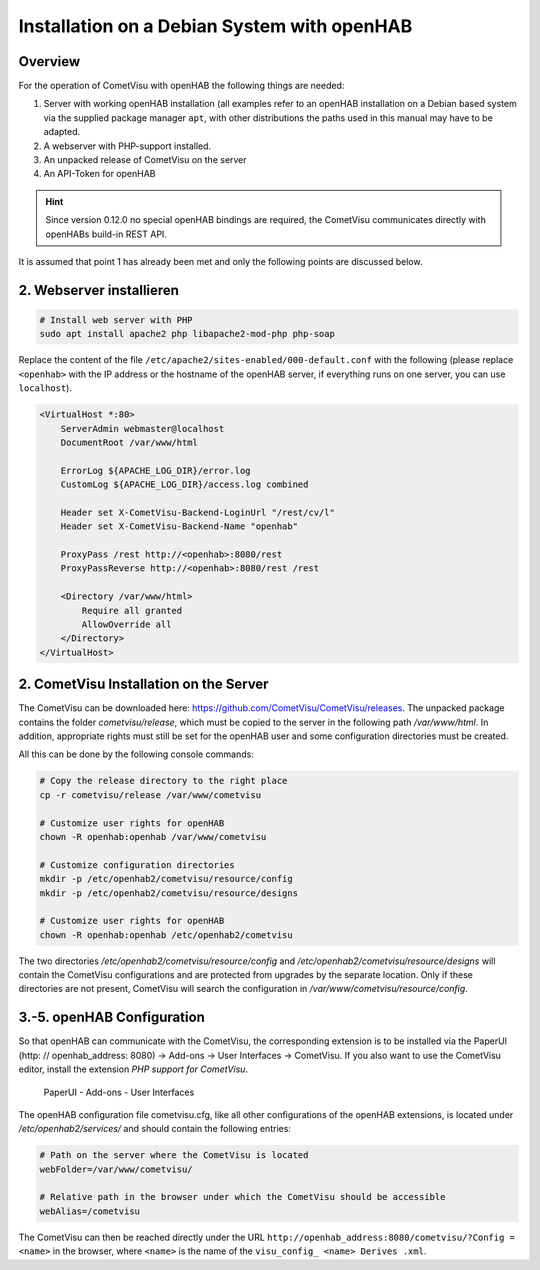 Installation on a Debian System with openHAB
============================================

Overview
--------

For the operation of CometVisu with openHAB the following things are needed:

1.  Server with working openHAB installation (all examples refer to
    an openHAB installation on a Debian based system via the supplied
    package manager ``apt``, with other distributions the paths used
    in this manual may have to be adapted.
2.  A webserver with PHP-support installed.
3.  An unpacked release of CometVisu on the server
4.  An API-Token for openHAB

.. HINT::

    Since version 0.12.0 no special openHAB bindings are required, the CometVisu communicates directly with
    openHABs build-in REST API.

It is assumed that point 1 has already been met and only the following
points are discussed below.

2. Webserver installieren
-------------------------

.. code-block:: console

    # Install web server with PHP
    sudo apt install apache2 php libapache2-mod-php php-soap

Replace the content of the file ``/etc/apache2/sites-enabled/000-default.conf`` with the following
(please replace ``<openhab>`` with the IP address or the hostname of the openHAB server,
if everything runs on one server, you can use ``localhost``).

.. code-block:: apacheconf

    <VirtualHost *:80>
        ServerAdmin webmaster@localhost
        DocumentRoot /var/www/html

        ErrorLog ${APACHE_LOG_DIR}/error.log
        CustomLog ${APACHE_LOG_DIR}/access.log combined

        Header set X-CometVisu-Backend-LoginUrl "/rest/cv/l"
        Header set X-CometVisu-Backend-Name "openhab"

        ProxyPass /rest http://<openhab>:8080/rest
        ProxyPassReverse http://<openhab>:8080/rest /rest

        <Directory /var/www/html>
            Require all granted
            AllowOverride all
        </Directory>
    </VirtualHost>


2. CometVisu Installation on the Server
---------------------------------------

The CometVisu can be downloaded here:
https://github.com/CometVisu/CometVisu/releases. The unpacked package
contains the folder *cometvisu/release*, which must be copied to
the server in the following path */var/www/html*. In
addition, appropriate rights must still be set for the openHAB user
and some configuration directories must be created.

All this can be done by the following console commands:

.. code-block:: console

    # Copy the release directory to the right place
    cp -r cometvisu/release /var/www/cometvisu

    # Customize user rights for openHAB
    chown -R openhab:openhab /var/www/cometvisu

    # Customize configuration directories
    mkdir -p /etc/openhab2/cometvisu/resource/config
    mkdir -p /etc/openhab2/cometvisu/resource/designs

    # Customize user rights for openHAB
    chown -R openhab:openhab /etc/openhab2/cometvisu

The two directories */etc/openhab2/cometvisu/resource/config* and
*/etc/openhab2/cometvisu/resource/designs* will contain the CometVisu
configurations and are protected from upgrades by the separate
location. Only if these directories are not present, CometVisu
will search the configuration in */var/www/cometvisu/resource/config*.

3.-5. openHAB Configuration
---------------------------

So that openHAB can communicate with the CometVisu, the
corresponding extension is to be installed via the PaperUI
(http: // openhab_address: 8080) -> Add-ons -> User
Interfaces -> CometVisu. If you also want to use the CometVisu
editor, install the extension *PHP support for CometVisu*.

.. figure:: _static/openhab_paperui_user_interfaces.png

   PaperUI - Add-ons - User Interfaces

The openHAB configuration file cometvisu.cfg, like all other
configurations of the openHAB extensions, is located under
*/etc/openhab2/services/* and should contain the following entries:

.. code-block:: ini

    # Path on the server where the CometVisu is located
    webFolder=/var/www/cometvisu/

    # Relative path in the browser under which the CometVisu should be accessible
    webAlias=/cometvisu


The CometVisu can then be reached directly under the URL
``http://openhab_address:8080/cometvisu/?Config = <name>`` in
the browser, where ``<name>`` is the name of
the ``visu_config_ <name> Derives .xml``.
